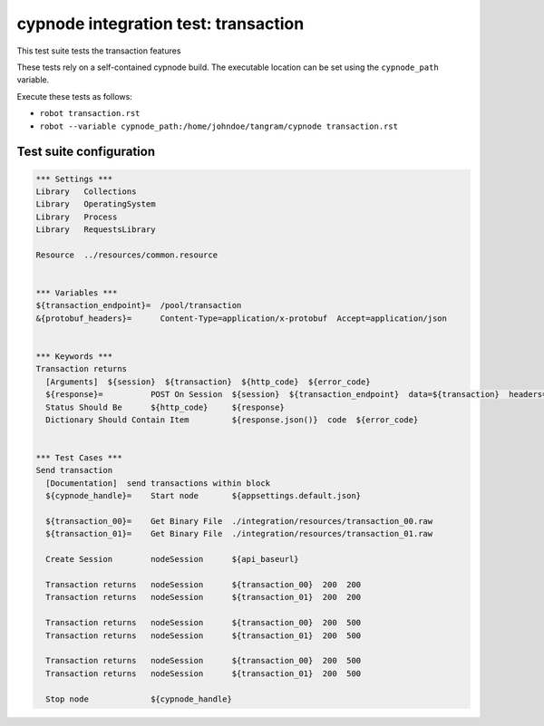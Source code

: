 cypnode integration test: transaction
=====================================

This test suite tests the transaction features

These tests rely on a self-contained cypnode build. The executable location can be set using the ``cypnode_path`` variable.

Execute these tests as follows:

* ``robot transaction.rst``
* ``robot --variable cypnode_path:/home/johndoe/tangram/cypnode transaction.rst``

Test suite configuration
------------------------
.. code:: robotframework

  *** Settings ***
  Library   Collections
  Library   OperatingSystem
  Library   Process
  Library   RequestsLibrary
  
  Resource  ../resources/common.resource

  
  *** Variables ***
  ${transaction_endpoint}=  /pool/transaction
  &{protobuf_headers}=      Content-Type=application/x-protobuf  Accept=application/json


  *** Keywords ***
  Transaction returns
    [Arguments]  ${session}  ${transaction}  ${http_code}  ${error_code}
    ${response}=          POST On Session  ${session}  ${transaction_endpoint}  data=${transaction}  headers=&{protobuf_headers}
    Status Should Be      ${http_code}     ${response}
    Dictionary Should Contain Item         ${response.json()}  code  ${error_code}


  *** Test Cases ***
  Send transaction
    [Documentation]  send transactions within block
    ${cypnode_handle}=    Start node       ${appsettings.default.json}

    ${transaction_00}=    Get Binary File  ./integration/resources/transaction_00.raw
    ${transaction_01}=    Get Binary File  ./integration/resources/transaction_01.raw

    Create Session        nodeSession      ${api_baseurl}
    
    Transaction returns   nodeSession      ${transaction_00}  200  200
    Transaction returns   nodeSession      ${transaction_01}  200  200

    Transaction returns   nodeSession      ${transaction_00}  200  500
    Transaction returns   nodeSession      ${transaction_01}  200  500

    Transaction returns   nodeSession      ${transaction_00}  200  500
    Transaction returns   nodeSession      ${transaction_01}  200  500

    Stop node             ${cypnode_handle}
